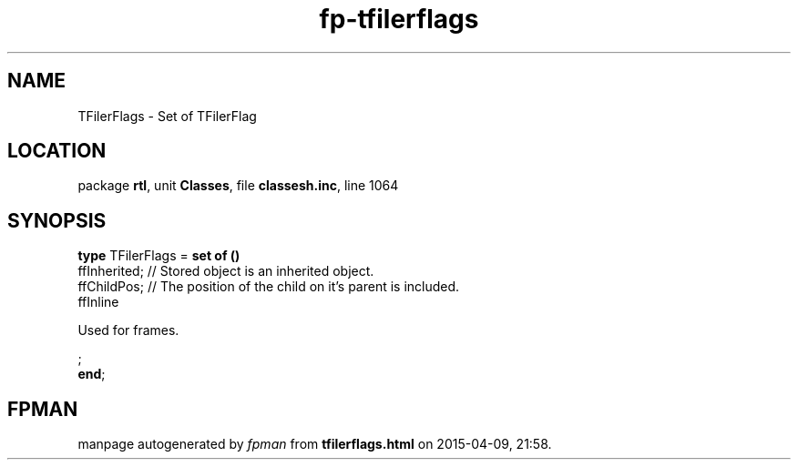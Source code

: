 .\" file autogenerated by fpman
.TH "fp-tfilerflags" 3 "2014-03-14" "fpman" "Free Pascal Programmer's Manual"
.SH NAME
TFilerFlags - Set of TFilerFlag
.SH LOCATION
package \fBrtl\fR, unit \fBClasses\fR, file \fBclassesh.inc\fR, line 1064
.SH SYNOPSIS
\fBtype\fR TFilerFlags = \fBset of ()\fR
  ffInherited;                    // Stored object is an inherited object.
  ffChildPos;                     // The position of the child on it's parent is included.
  ffInline
 
Used for frames.


;
.br
\fBend\fR;
.SH FPMAN
manpage autogenerated by \fIfpman\fR from \fBtfilerflags.html\fR on 2015-04-09, 21:58.

